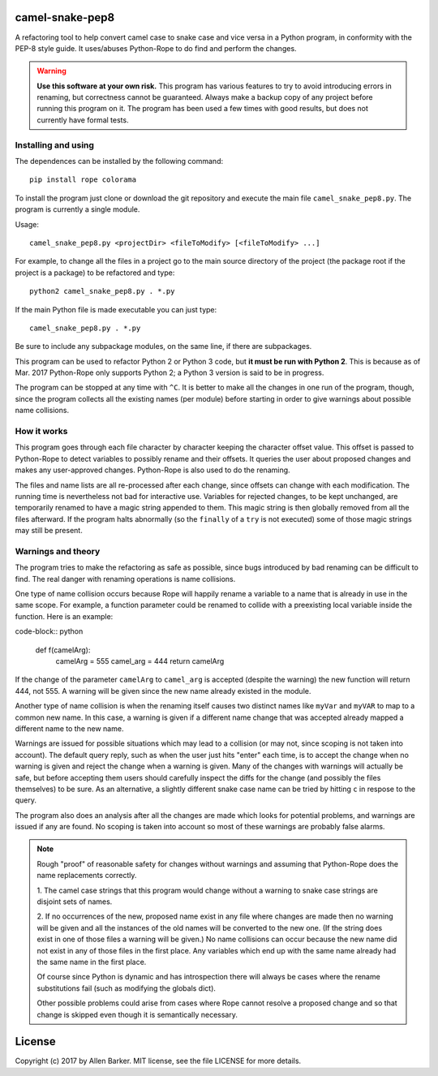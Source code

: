camel-snake-pep8
================

A refactoring tool to help convert camel case to snake case and vice versa in a
Python program, in conformity with the PEP-8 style guide.  It uses/abuses
Python-Rope to do find and perform the changes.

.. warning::

   **Use this software at your own risk.**  This program has various features
   to try to avoid introducing errors in renaming, but correctness cannot be
   guaranteed.  Always make a backup copy of any project before running this
   program on it.  The program has been used a few times with good results, but
   does not currently have formal tests.

Installing and using
--------------------

The dependences can be installed by the following command::

   pip install rope colorama
   
To install the program just clone or download the git repository and execute
the main file ``camel_snake_pep8.py``.  The program is currently a single
module.

Usage::

   camel_snake_pep8.py <projectDir> <fileToModify> [<fileToModify> ...]

For example, to change all the files in a project go to the main source
directory of the project (the package root if the project is a package) to be
refactored and type::

    python2 camel_snake_pep8.py . *.py

If the main Python file is made executable you can just type::

    camel_snake_pep8.py . *.py

Be sure to include any subpackage modules, on the same line, if there are
subpackages.

This program can be used to refactor Python 2 or Python 3 code, but **it must
be run with Python 2**.  This is because as of Mar. 2017 Python-Rope only
supports Python 2; a Python 3 version is said to be in progress.

The program can be stopped at any time with ``^C``.  It is better to make all
the changes in one run of the program, though, since the program collects all
the existing names (per module) before starting in order to give warnings about
possible name collisions.

How it works
------------

This program goes through each file character by character keeping the
character offset value.  This offset is passed to Python-Rope to detect
variables to possibly rename and their offsets.  It queries the user about
proposed changes and makes any user-approved changes.  Python-Rope is also used
to do the renaming.

The files and name lists are all re-processed after each change, since offsets
can change with each modification.  The running time is nevertheless not bad
for interactive use.  Variables for rejected changes, to be kept unchanged, are
temporarily renamed to have a magic string appended to them.  This magic string
is then globally removed from all the files afterward.  If the program halts
abnormally (so the ``finally`` of a ``try`` is not executed) some of those
magic strings may still be present.

Warnings and theory
-------------------

The program tries to make the refactoring as safe as possible, since bugs
introduced by bad renaming can be difficult to find.  The real danger with
renaming operations is name collisions.

One type of name collision occurs because Rope will happily rename a variable
to a name that is already in use in the same scope.  For example, a function
parameter could be renamed to collide with a preexisting local variable inside
the function.  Here is an example:

code-block:: python

   def f(camelArg):
       camelArg = 555
       camel_arg = 444
       return camelArg

If the change of the parameter ``camelArg`` to ``camel_arg`` is accepted
(despite the warning) the new function will return 444, not 555.  A
warning will be given since the new name already existed in the module.

Another type of name collision is when the renaming itself causes two distinct
names like ``myVar`` and ``myVAR`` to map to a common new name.  In this case,
a warning is given if a different name change that was accepted already mapped
a different name to the new name.

Warnings are issued for possible situations which may lead to a collision (or
may not, since scoping is not taken into account).  The default query reply,
such as when the user just hits "enter" each time, is to accept the change when
no warning is given and reject the change when a warning is given.  Many of the
changes with warnings will actually be safe, but before accepting them users
should carefully inspect the diffs for the change (and possibly the files
themselves) to be sure.  As an alternative, a slightly different snake case
name can be tried by hitting ``c`` in respose to the query.

The program also does an analysis after all the changes are made which looks
for potential problems, and warnings are issued if any are found.  No scoping
is taken into account so most of these warnings are probably false alarms.

.. note::

    Rough "proof" of reasonable safety for changes without warnings and
    assuming that Python-Rope does the name replacements correctly.

    1.  The camel case strings that this program would change without a warning
    to snake case strings are disjoint sets of names.

    2.  If no occurrences of the new, proposed name exist in any file where changes
    are made then no warning will be given and all the instances of the old
    names will be converted to the new one.  (If the string does exist in one
    of those files a warning will be given.)  No name collisions can occur
    because the new name did not exist in any of those files in the first
    place.  Any variables which end up with the same name already had the same
    name in the first place.

    Of course since Python is dynamic and has introspection there will always
    be cases where the rename substitutions fail (such as modifying the globals
    dict).

    Other possible problems could arise from cases where Rope cannot resolve a
    proposed change and so that change is skipped even though it is
    semantically necessary.
    
License
=======

Copyright (c) 2017 by Allen Barker.  MIT license, see the file LICENSE for more
details.

